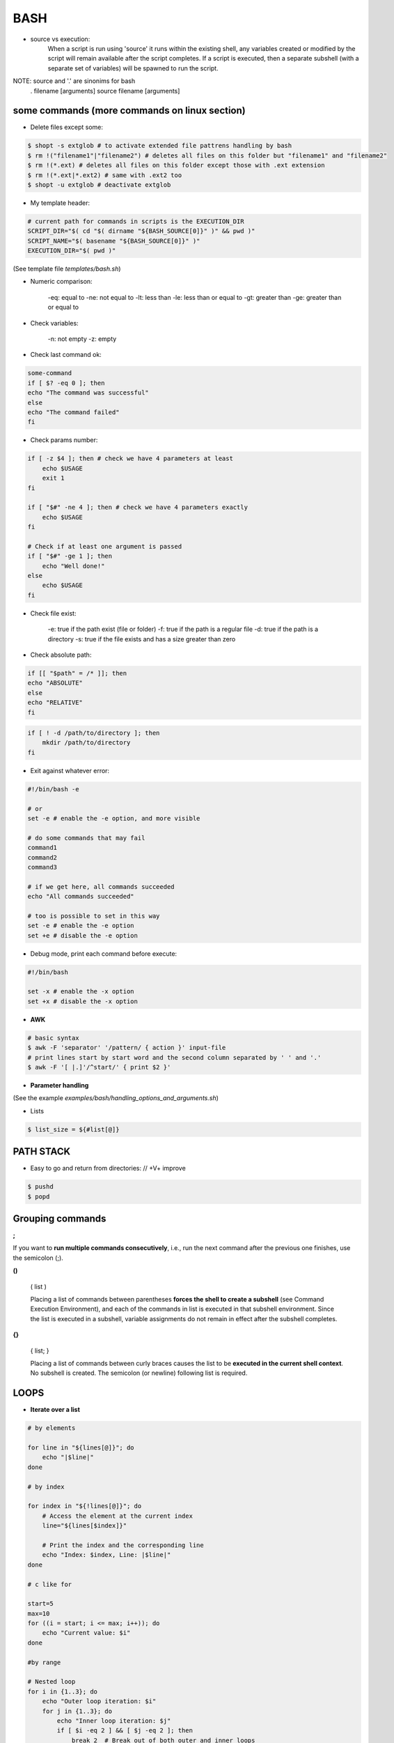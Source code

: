 BASH
====

- source vs execution:
    When a script is run using 'source' it runs within the existing shell, any variables created or modified by the script will remain available after the script completes.
    If a script is executed, then a separate subshell (with a separate set of variables) will be spawned to run the script. 

NOTE: source and '.' are sinonims for bash
    . filename [arguments] 
    source filename [arguments]

some commands (more commands on linux section)
-------------------------------------------------------------------

- Delete files except some:

.. code-block:: console

    $ shopt -s extglob # to activate extended file pattrens handling by bash
    $ rm !("filename1"|"filename2") # deletes all files on this folder but "filename1" and "filename2"
    $ rm !(*.ext) # deletes all files on this folder except those with .ext extension
    $ rm !(*.ext|*.ext2) # same with .ext2 too
    $ shopt -u extglob # deactivate extglob

- My template header:

.. code-block:: console

    # current path for commands in scripts is the EXECUTION_DIR
    SCRIPT_DIR="$( cd "$( dirname "${BASH_SOURCE[0]}" )" && pwd )"
    SCRIPT_NAME="$( basename "${BASH_SOURCE[0]}" )"
    EXECUTION_DIR="$( pwd )"

(See template file *templates/bash.sh*)

- Numeric comparison:

    -eq: equal to
    -ne: not equal to
    -lt: less than
    -le: less than or equal to
    -gt: greater than
    -ge: greater than or equal to

- Check variables:

    -n: not empty
    -z: empty

- Check last command ok:

.. code-block:: console

    some-command
    if [ $? -eq 0 ]; then
    echo "The command was successful"
    else
    echo "The command failed"
    fi

- Check params number:

.. code-block:: console

    if [ -z $4 ]; then # check we have 4 parameters at least
        echo $USAGE
        exit 1
    fi

    if [ "$#" -ne 4 ]; then # check we have 4 parameters exactly
        echo $USAGE
    fi

    # Check if at least one argument is passed
    if [ "$#" -ge 1 ]; then
        echo "Well done!"
    else
        echo $USAGE
    fi


- Check file exist:

    -e: true if the path exist (file or folder)
    -f: true if the path is a regular file
    -d: true if the path is a directory
    -s: true if the file exists and has a size greater than zero

- Check absolute path:

.. code-block:: console

    if [[ "$path" = /* ]]; then
    echo "ABSOLUTE"
    else
    echo "RELATIVE"
    fi

.. code-block:: console

    if [ ! -d /path/to/directory ]; then
        mkdir /path/to/directory
    fi

- Exit against whatever error:

.. code-block:: console

    #!/bin/bash -e

    # or
    set -e # enable the -e option, and more visible

    # do some commands that may fail
    command1
    command2
    command3

    # if we get here, all commands succeeded
    echo "All commands succeeded"

    # too is possible to set in this way
    set -e # enable the -e option
    set +e # disable the -e option

- Debug mode, print each command before execute:

.. code-block:: console

    #!/bin/bash

    set -x # enable the -x option
    set +x # disable the -x option

- **AWK**
.. code-block:: console

    # basic syntax
    $ awk -F 'separator' '/pattern/ { action }' input-file
    # print lines start by start word and the second column separated by ' ' and '.'
    $ awk -F '[ |.]'/^start/' { print $2 }'

- **Parameter handling**

(See the example *examples/bash/handling_options_and_arguments.sh*)

- Lists

.. code-block:: console
    
    $ list_size = ${#list[@]}

PATH STACK
------------------------------

- Easy to go and return from directories: // +V+ improve

.. code-block:: console

    $ pushd
    $ popd


**Grouping commands**
-----------------------

**;**

If you want to **run multiple commands consecutively**, i.e., run the next command after the previous one finishes, use the semicolon (;).

**()**

    ( list )

    Placing a list of commands between parentheses **forces the shell to create a subshell** (see Command Execution Environment), and each of the commands in list is executed in that subshell environment. Since the list is executed in a subshell, variable assignments do not remain in effect after the subshell completes.

**{}**

    { list; }

    Placing a list of commands between curly braces causes the list to be **executed in the current shell context**. No subshell is created. The semicolon (or newline) following list is required. 


**LOOPS**
-----------------------

- **Iterate over a list**

.. code-block:: console

    # by elements

    for line in "${lines[@]}"; do
        echo "|$line|"
    done

    # by index

    for index in "${!lines[@]}"; do
        # Access the element at the current index
        line="${lines[$index]}"
        
        # Print the index and the corresponding line
        echo "Index: $index, Line: |$line|"
    done

    # c like for

    start=5
    max=10
    for ((i = start; i <= max; i++)); do
        echo "Current value: $i"
    done

    #by range

    # Nested loop
    for i in {1..3}; do
        echo "Outer loop iteration: $i"
        for j in {1..3}; do
            echo "Inner loop iteration: $j"
            if [ $i -eq 2 ] && [ $j -eq 2 ]; then
                break 2  # Break out of both outer and inner loops
            fi
        done
    done
